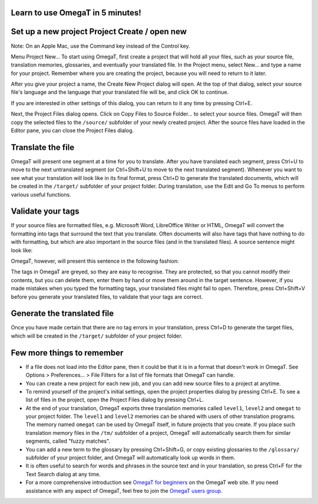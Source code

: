 Learn to use OmegaT in 5 minutes!
=================================

Set up a new project Project Create / open new
==============================================

Note: On an Apple Mac, use the Command key instead of the Control key.

Menu Project
New...
To start using OmegaT, first create a project that will hold all your
files, such as your source file, translation memories, glossaries, and
eventually your translated file. In the Project menu, select New... and
type a name for your project. Remember where you are creating the
project, because you will need to return to it later.

After you give your project a name, the Create New Project dialog will
open. At the top of that dialog, select your source file's language and
the language that your translated file will be, and click OK to
continue.

If you are interested in other settings of this dialog, you can return
to it any time by pressing Ctrl+E.

Next, the Project Files dialog opens. Click on Copy Files to Source
Folder... to select your source files. OmegaT will then copy the
selected files to the ``/source/`` subfolder of your newly created
project. After the source files have loaded in the Editor pane, you can
close the Project Files dialog.

Translate the file
==================

OmegaT will present one segment at a time for you to translate. After
you have translated each segment, press Ctrl+U to move to the next
untranslated segment (or Ctrl+Shift+U to move to the next translated
segment). Whenever you want to see what your translation will look like
in its final format, press Ctrl+D to generate the translated documents,
which will be created in the ``/target/`` subfolder of your project
folder. During translation, use the Edit and Go To menus to perform
various useful functions.

Validate your tags
==================

If your source files are formatted files, e.g. Microsoft Word,
LibreOffice Writer or HTML, OmegaT will convert the formatting into tags
that surround the text that you translate. Often documents will also
have tags that have nothing to do with formatting, but which are also
important in the source files (and in the translated files). A source
sentence might look like:

OmegaT, however, will present this sentence in the following fashion:

The tags in OmegaT are greyed, so they are easy to recognise. They are
protected, so that you cannot modify their contents, but you can delete
them, enter them by hand or move them around in the target sentence.
However, if you made mistakes when you typed the formatting tags, your
translated files might fail to open. Therefore, press Ctrl+Shift+V
before you generate your translated files, to validate that your tags
are correct.

Generate the translated file
============================

Once you have made certain that there are no tag errors in your
translation, press Ctrl+D to generate the target files, which will be
created in the ``/target/`` subfolder of your project folder.

Few more things to remember
===========================

-  If a file does not load into the Editor pane, then it could be that
   it is in a format that doesn't work in OmegaT. See Options >
   Preferences... > File Filters for a list of file formats that OmegaT
   can handle.

-  You can create a new project for each new job, and you can add new
   source files to a project at anytime.

-  To remind yourself of the project's initial settings, open the
   project properties dialog by pressing Ctrl+E. To see a list of files
   in the project, open the Project Files dialog by pressing Ctrl+L.

-  At the end of your translation, OmegaT exports three translation
   memories called ``level1``, ``level2`` and ``omegat`` to your project
   folder. The ``level1`` and ``level2`` memories can be shared with
   users of other translation programs. The memory named ``omegat`` can
   be used by OmegaT itself, in future projects that you create. If you
   place such translation memory files in the ``/tm/`` subfolder of a
   project, OmegaT will automatically search them for similar segments,
   called "fuzzy matches".

-  You can add a new term to the glossary by pressing Ctrl+Shift+G, or
   copy existing glossaries to the ``/glossary/`` subfolder of your
   project folder, and OmegaT will automatically look up words in them.

-  It is often useful to search for words and phrases in the source text
   and in your translation, so press Ctrl+F for the Text Search dialog
   at any time.

-  For a more comprehensive introduction see `OmegaT for
   beginners <https://omegat.org/files/OmegaT_for_Beginners.pdf>`__ on
   the OmegaT web site. If you need assistance with any aspect of
   OmegaT, feel free to join the `OmegaT users
   group. <https://groups.yahoo.com/neo/groups/OmegaT/info>`__
